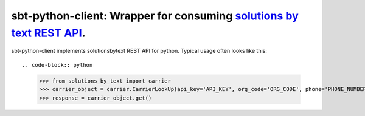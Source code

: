 =====================================================================
sbt-python-client: Wrapper for consuming `solutions by text REST API <https://www.solutionsbytext.com/api-support/api-documentation/>`_.
=====================================================================

sbt-python-client implements solutionsbytext REST API for python. Typical usage
often looks like this::

.. code-block:: python

    >>> from solutions_by_text import carrier
    >>> carrier_object = carrier.CarrierLookUp(api_key='API_KEY', org_code='ORG_CODE', phone='PHONE_NUMBER')
    >>> response = carrier_object.get()
